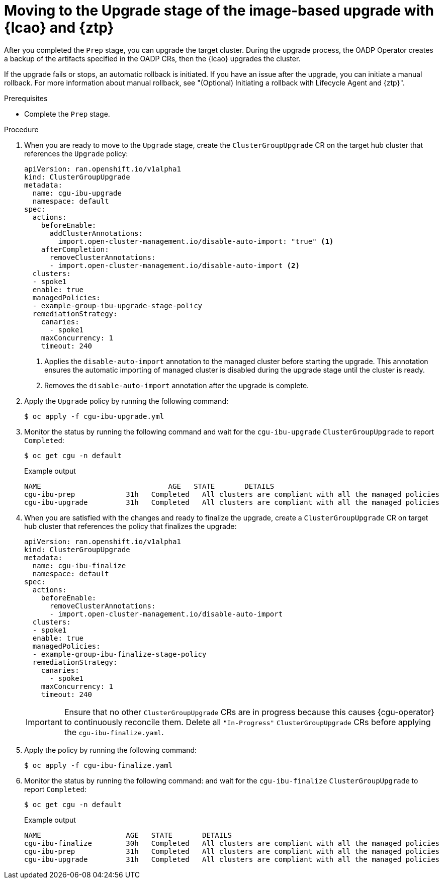 // Module included in the following assemblies:
// * edge_computing/image-based-upgrade/ztp-image-based-upgrade.adoc

:_mod-docs-content-type: PROCEDURE
[id="ztp-image-based-upgrade-upgrade_{context}"]
= Moving to the Upgrade stage of the image-based upgrade with {lcao} and {ztp}

After you completed the `Prep` stage, you can upgrade the target cluster. During the upgrade process, the OADP Operator creates a backup of the artifacts specified in the OADP CRs, then the {lcao} upgrades the cluster.

If the upgrade fails or stops, an automatic rollback is initiated.
If you have an issue after the upgrade, you can initiate a manual rollback.
For more information about manual rollback, see "(Optional) Initiating a rollback with Lifecycle Agent and {ztp}".

.Prerequisites

* Complete the `Prep` stage.

.Procedure

. When you are ready to move to the `Upgrade` stage, create the `ClusterGroupUpgrade` CR on the target hub cluster that references the `Upgrade` policy:
+
[source,yaml]
----
apiVersion: ran.openshift.io/v1alpha1
kind: ClusterGroupUpgrade
metadata:
  name: cgu-ibu-upgrade
  namespace: default
spec:
  actions:
    beforeEnable:
      addClusterAnnotations:
        import.open-cluster-management.io/disable-auto-import: "true" <1>
    afterCompletion:
      removeClusterAnnotations:
      - import.open-cluster-management.io/disable-auto-import <2>
  clusters: 
  - spoke1
  enable: true
  managedPolicies: 
  - example-group-ibu-upgrade-stage-policy
  remediationStrategy: 
    canaries: 
      - spoke1
    maxConcurrency: 1 
    timeout: 240
----
<1> Applies the `disable-auto-import` annotation to the managed cluster before starting the upgrade. This annotation ensures the automatic importing of managed cluster is disabled during the upgrade stage until the cluster is ready.
<2> Removes the `disable-auto-import` annotation after the upgrade is complete.

. Apply the `Upgrade` policy by running the following command:
+
[source,terminal]
----
$ oc apply -f cgu-ibu-upgrade.yml
----

. Monitor the status by running the following command and wait for the `cgu-ibu-upgrade` `ClusterGroupUpgrade` to report `Completed`:
+
--
[source,terminal]
----
$ oc get cgu -n default
----

.Example output
[source,terminal]
----
NAME                              AGE   STATE       DETAILS
cgu-ibu-prep            31h   Completed   All clusters are compliant with all the managed policies
cgu-ibu-upgrade         31h   Completed   All clusters are compliant with all the managed policies
----
--

. When you are satisfied with the changes and ready to finalize the upgrade, create a `ClusterGroupUpgrade` CR on target hub cluster that references the policy that finalizes the upgrade:
+
--
[source,yaml]
----
apiVersion: ran.openshift.io/v1alpha1
kind: ClusterGroupUpgrade
metadata:
  name: cgu-ibu-finalize
  namespace: default
spec:
  actions:
    beforeEnable:
      removeClusterAnnotations:
      - import.open-cluster-management.io/disable-auto-import
  clusters: 
  - spoke1
  enable: true
  managedPolicies: 
  - example-group-ibu-finalize-stage-policy
  remediationStrategy: 
    canaries: 
      - spoke1
    maxConcurrency: 1 
    timeout: 240
----

[IMPORTANT]
====
Ensure that no other `ClusterGroupUpgrade` CRs are in progress because this causes {cgu-operator} to continuously reconcile them. Delete all `"In-Progress"` `ClusterGroupUpgrade` CRs before applying the `cgu-ibu-finalize.yaml`. 
====
--

. Apply the policy by running the following command:
+
[source,terminal]
----
$ oc apply -f cgu-ibu-finalize.yaml
----

. Monitor the status by running the following command: and wait for the `cgu-ibu-finalize` `ClusterGroupUpgrade` to report `Completed`:
+
--
[source,terminal]
----
$ oc get cgu -n default
----

.Example output
[source,terminal]
----
NAME                    AGE   STATE       DETAILS
cgu-ibu-finalize        30h   Completed   All clusters are compliant with all the managed policies
cgu-ibu-prep            31h   Completed   All clusters are compliant with all the managed policies
cgu-ibu-upgrade         31h   Completed   All clusters are compliant with all the managed policies
----
--